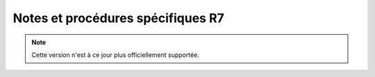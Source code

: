 Notes et procédures spécifiques R7
##################################

.. note:: Cette version n'est à ce jour plus officiellement supportée. 
